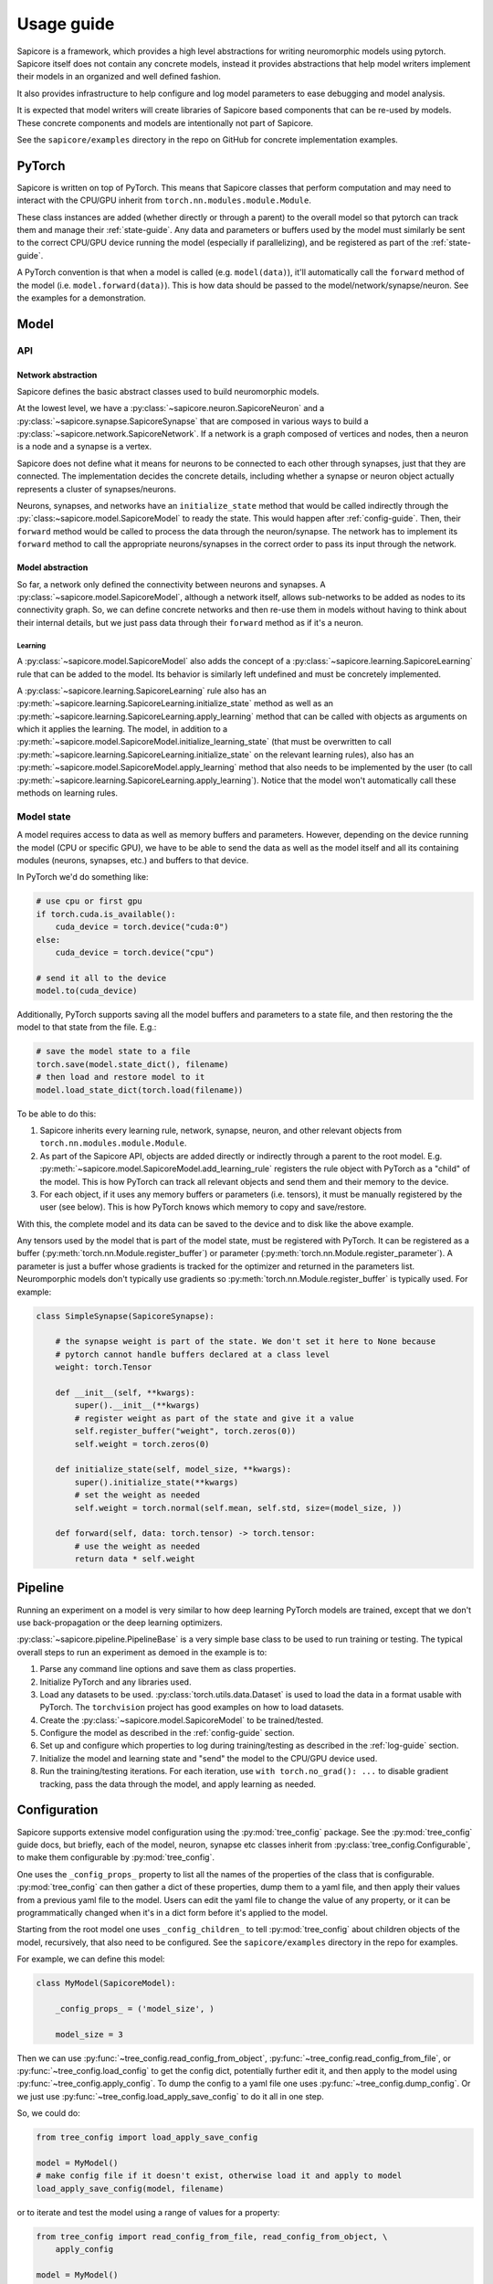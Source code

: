 Usage guide
===========

Sapicore is a framework, which provides a high level abstractions for writing
neuromorphic models using pytorch. Sapicore itself does not contain any concrete
models, instead it provides abstractions that help model writers implement their
models in an organized and well defined fashion.

It also provides infrastructure to help configure and log model parameters to ease
debugging and model analysis.

It is expected that model writers will create libraries of Sapicore based components
that can be re-used by models. These concrete components and models are intentionally
not part of Sapicore.

See the ``sapicore/examples`` directory in the repo on GitHub for concrete
implementation examples.

PyTorch
-------

Sapicore is written on top of PyTorch. This means that Sapicore classes that
perform computation and may need to interact with the CPU/GPU inherit from
``torch.nn.modules.module.Module``.

These class instances are added (whether directly or through a parent) to the
overall model so that pytorch can track them and manage their :ref:`state-guide`.
Any data and parameters or buffers used by the model must similarly be sent to
the correct CPU/GPU device running the model (especially if parallelizing),
and be registered as part of the :ref:`state-guide`.

A PyTorch convention is that when a model is called (e.g. ``model(data)``),
it'll automatically call the ``forward`` method of the model (i.e.
``model.forward(data)``). This is how data should be passed to the
model/network/synapse/neuron. See the examples for a demonstration.

Model
-----

API
~~~

Network abstraction
*******************

Sapicore defines the basic abstract classes used to build neuromorphic models.

At the lowest level, we have a :py:class:`~sapicore.neuron.SapicoreNeuron` and
a :py:class:`~sapicore.synapse.SapicoreSynapse` that are composed in various ways to
build a :py:class:`~sapicore.network.SapicoreNetwork`. If a network is a graph
composed of vertices and nodes, then a neuron is a node and a synapse is a vertex.

Sapicore does not define what it means for neurons to be connected to each other
through synapses, just that they are connected. The implementation decides the
concrete details, including whether a synapse or neuron object actually represents
a cluster of synapses/neurons.

Neurons, synapses, and networks have an ``initialize_state`` method that would be called
indirectly through the :py:`class:~sapicore.model.SapicoreModel` to ready the
state. This would happen after :ref:`config-guide`. Then, their ``forward`` method
would be called to process the data through the neuron/synapse. The network has to
implement its ``forward`` method to call the appropriate neurons/synapses in the correct
order to pass its input through the network.

Model abstraction
*****************

So far, a network only defined the connectivity between neurons and synapses.
A :py:class:`~sapicore.model.SapicoreModel`, although a network itself, allows
sub-networks to be added as nodes to its connectivity graph. So, we can define
concrete networks and then re-use them in models without having to think
about their internal details, but we just pass data through their ``forward``
method as if it's a neuron.

Learning
^^^^^^^^

A :py:class:`~sapicore.model.SapicoreModel` also adds the concept of a
:py:class:`~sapicore.learning.SapicoreLearning` rule that can be added
to the model. Its behavior is similarly left undefined and must be
concretely implemented.

A :py:class:`~sapicore.learning.SapicoreLearning` rule also has an
:py:meth:`~sapicore.learning.SapicoreLearning.initialize_state` method
as well as an :py:meth:`~sapicore.learning.SapicoreLearning.apply_learning` method
that can be called with objects as arguments on which it applies the
learning. The model, in addition to a
:py:meth:`~sapicore.model.SapicoreModel.initialize_learning_state`
(that must be overwritten to call
:py:meth:`~sapicore.learning.SapicoreLearning.initialize_state` on the relevant
learning rules), also has an :py:meth:`~sapicore.model.SapicoreModel.apply_learning`
method that also needs to be implemented by the user (to call
:py:meth:`~sapicore.learning.SapicoreLearning.apply_learning`). Notice that the
model won't automatically call these methods on learning rules.

.. _state-guide:

Model state
~~~~~~~~~~~

A model requires access to data as well as memory buffers and parameters.
However, depending on the device running the model (CPU or specific GPU),
we have to be able to send the data as well as the model itself and all
its containing modules (neurons, synapses, etc.) and buffers to that device.

In PyTorch we'd do something like:

.. code-block:: python

    # use cpu or first gpu
    if torch.cuda.is_available():
        cuda_device = torch.device("cuda:0")
    else:
        cuda_device = torch.device("cpu")

    # send it all to the device
    model.to(cuda_device)

Additionally, PyTorch supports saving all the model buffers and parameters
to a state file, and then restoring the the model to that state from the
file. E.g.:

.. code-block:: python

    # save the model state to a file
    torch.save(model.state_dict(), filename)
    # then load and restore model to it
    model.load_state_dict(torch.load(filename))

To be able to do this:

#. Sapicore inherits every learning rule, network, synapse, neuron, and other
   relevant objects from ``torch.nn.modules.module.Module``.
#. As part of the Sapicore API, objects are added directly or indirectly through a parent to
   the root model. E.g. :py:meth:`~sapicore.model.SapicoreModel.add_learning_rule`
   registers the rule object with PyTorch as a "child" of the model. This is how PyTorch
   can track all relevant objects and send them and their memory to the device.
#. For each object, if it uses any memory buffers or parameters (i.e. tensors), it must be
   manually registered by the user (see below). This is how PyTorch knows which memory to
   copy and save/restore.

With this, the complete model and its data can be saved to the device and to disk
like the above example.

Any tensors used by the model that is part of the model state, must be registered with
PyTorch. It can be registered as a buffer (:py:meth:`torch.nn.Module.register_buffer`)
or parameter (:py:meth:`torch.nn.Module.register_parameter`). A parameter is just a
buffer whose gradients is tracked for the optimizer and returned in the
parameters list. Neuromporphic models don't typically use gradients so
:py:meth:`torch.nn.Module.register_buffer` is typically used. For example:

.. code-block:: python

    class SimpleSynapse(SapicoreSynapse):

        # the synapse weight is part of the state. We don't set it here to None because
        # pytorch cannot handle buffers declared at a class level
        weight: torch.Tensor

        def __init__(self, **kwargs):
            super().__init__(**kwargs)
            # register weight as part of the state and give it a value
            self.register_buffer("weight", torch.zeros(0))
            self.weight = torch.zeros(0)

        def initialize_state(self, model_size, **kwargs):
            super().initialize_state(**kwargs)
            # set the weight as needed
            self.weight = torch.normal(self.mean, self.std, size=(model_size, ))

        def forward(self, data: torch.tensor) -> torch.tensor:
            # use the weight as needed
            return data * self.weight

Pipeline
--------

Running an experiment on a model is very similar to how deep learning PyTorch models
are trained, except that we don't use back-propagation or the deep learning optimizers.

:py:class:`~sapicore.pipeline.PipelineBase` is a very simple base class to be used to run
training or testing. The typical overall steps to run an experiment as demoed in the
example is to:

#. Parse any command line options and save them as class properties.
#. Initialize PyTorch and any libraries used.
#. Load any datasets to be used. :py:class:`torch.utils.data.Dataset` is used
   to load the data in a format usable with PyTorch. The ``torchvision`` project
   has good examples on how to load datasets.
#. Create the :py:class:`~sapicore.model.SapicoreModel` to be trained/tested.
#. Configure the model as described in the :ref:`config-guide` section.
#. Set up and configure which properties to log during training/testing as described
   in the :ref:`log-guide` section.
#. Initialize the model and learning state and "send" the model to the CPU/GPU device used.
#. Run the training/testing iterations. For each iteration, use ``with torch.no_grad(): ...``
   to disable gradient tracking, pass the data through the model, and apply learning as needed.

.. _config-guide:

Configuration
-------------

Sapicore supports extensive model configuration using the :py:mod:`tree_config` package.
See the :py:mod:`tree_config` guide docs, but briefly, each of the model, neuron, synapse
etc classes inherit from :py:class:`tree_config.Configurable`, to make them
configurable by :py:mod:`tree_config`.

One uses the ``_config_props_`` property to list all the names of the properties
of the class that is configurable. :py:mod:`tree_config` can then gather a dict of these
properties, dump them to a yaml file, and then apply their values from a previous
yaml file to the model. Users can edit the yaml file to change the value of any
property, or it can be programmatically changed when it's in a dict form before it's
applied to the model.

Starting from the root model one uses ``_config_children_`` to tell :py:mod:`tree_config`
about children objects of the model, recursively, that also need to be configured.
See the ``sapicore/examples`` directory in the repo for examples.

For example, we can define this model:

.. code-block:: python

    class MyModel(SapicoreModel):

        _config_props_ = ('model_size', )

        model_size = 3

Then we can use :py:func:`~tree_config.read_config_from_object`,
:py:func:`~tree_config.read_config_from_file`, or
:py:func:`~tree_config.load_config` to get the config dict,
potentially further edit it, and then apply to the model using
:py:func:`~tree_config.apply_config`. To dump the config to a yaml
file one uses :py:func:`~tree_config.dump_config`. Or we just use
:py:func:`~tree_config.load_apply_save_config` to do it all in one step.

So, we could do:

.. code-block:: python

    from tree_config import load_apply_save_config

    model = MyModel()
    # make config file if it doesn't exist, otherwise load it and apply to model
    load_apply_save_config(model, filename)

or to iterate and test the model using a range of values for a property:

.. code-block:: python

    from tree_config import read_config_from_file, read_config_from_object, \
        apply_config

    model = MyModel()
    config = read_config_from_file(filename)
    # or
    config = read_config_from_object(model)

    for model_size in range(3, 6):
        config['model_size'] = model_size
        apply_config(model, config)
        train_model(...)

If any of the configurable properties are PyTorch tensors or numpy arrays,
one must first register their support before any configuration, as follows:

.. code-block:: python

    from tree_config.yaml import register_torch_yaml_support, \
    register_numpy_yaml_support

    register_numpy_yaml_support()
    register_torch_yaml_support()

.. _log-guide:

Logging
-------

Sapicore supports logging of arbitrary model (neuron, synapse, etc.) properties, including
scalars, tensors, and numpy arrays with an API similar to :ref:`config-guide`.

Each of the model, neuron, synapse etc classes inherit from
:py:class:`sapicore.logging.Loggable`. This adds support for using ``_loggable_props_`` to list
the names of all the properties of the class that is **potentially** logged.
Similarly, starting from the root model, ``_loggable_children_`` tells the logging
system about children objects of the model, recursively, that also support
logging of their properties.

Then we use :py:mod:`sapicore.logging` functions to get the dict of all properties
across all objects that **could** be logged, each mapped to ``True`` or ``False``
indicating whether it should actually be logged. This can be edited by the user
either when it's in the dict from or in a yaml file, to selectively enable the
properties to log.

Then to actually log the selected properties, one calls the log function (see below)
each time they are to be logged (e.g. every 5th iteration) and then the selected
properties are logged to the log file.

For example, we can define this model such that it contains an activation value that
is updated at every iteration:

.. code-block:: python

    class MyModel(SapicoreModel):

        _loggable_props_ = ('activation', )

        activation = 0

Then we can use :py:func:`~sapicore.logging.read_loggable_from_object`,
:py:func:`~sapicore.logging.read_loggable_from_file`, or
:py:func:`~sapicore.logging.update_loggable_from_object` to get the dict of properties to
be logged,
potentially further editing it turning ON or OFF some properties, and then use
:py:func:`~sapicore.logging.get_loggable_properties` to get a filtered list
of loggable properties ready to be directly used by the logging system. To dump the
loggable properties dict to a yaml file one uses :py:func:`~sapicore.logging.dump_loggable`.
Or we can just use :py:func:`~tree_config.load_save_get_loggable_properties` to do it all
in one step.

So, we could do:

.. code-block:: python

    sapicore.logging import load_save_get_loggable_properties, \
    read_loggable_from_object, get_loggable_properties

    model = MyModel()
    # make loggable file if it doesn't exist (logging all by default), otherwise load it
    props = load_save_get_loggable_properties(model, filename, default_value=True)

    # or instead edit the properties to be logged first
    log_opts = read_loggable_from_object(model, default_value=False)
    log_opts['activation'] = True
    props = get_loggable_properties(model, log_opts)

Once we have the filtered list of properties to be logged, Sapicore supports logging
them either to ``tensorboard`` using :py:func:`~sapicore.logging.log_tensor_board`
or to a Nix HDF5 file using :py:class:`~sapicore.logging.NixLogWriter`.

The tensorboard logging system is meant for live display of scalar summary data
in small volumes (see the ``tensorboard`` project) through
:py:class:`torch.utils.tensorboard.SummaryWriter`.
The Nix file, however, supports logging arbitrary tensors and numpy arrays and
can be used for broader debug or model performance logging. The logged data can
then be accessed after an experiment using :py:class:`~sapicore.logging.NixLogReader`.

For example to log to tensorboard, starting from the properties list:

.. code-block:: python

    writer = SummaryWriter(log_dir='tensorboard')
    for i in range(10):
        train_model(...)
        log_tensor_board(writer, props, global_step=i, prefix='example')
    writer.close()

Similarly, to log to Nix:

.. code-block:: python

    writer = NixLogWriter(filename, config_data=...)
    writer.create_file()
    writer.create_block('example')

    for i in range(10):
        train_model(...)
        writer.log(props, i)
    writer.close_file()

Then, to get the data from the file:

.. code-block:: python

    with NixLogReader(filename) as reader:
        print(reader.get_experiment_names())
        print(reader.get_experiment_property_paths('example'))
        print(reader.get_experiment_property_data('example', ('activation', )))

See those classes for full API details.
